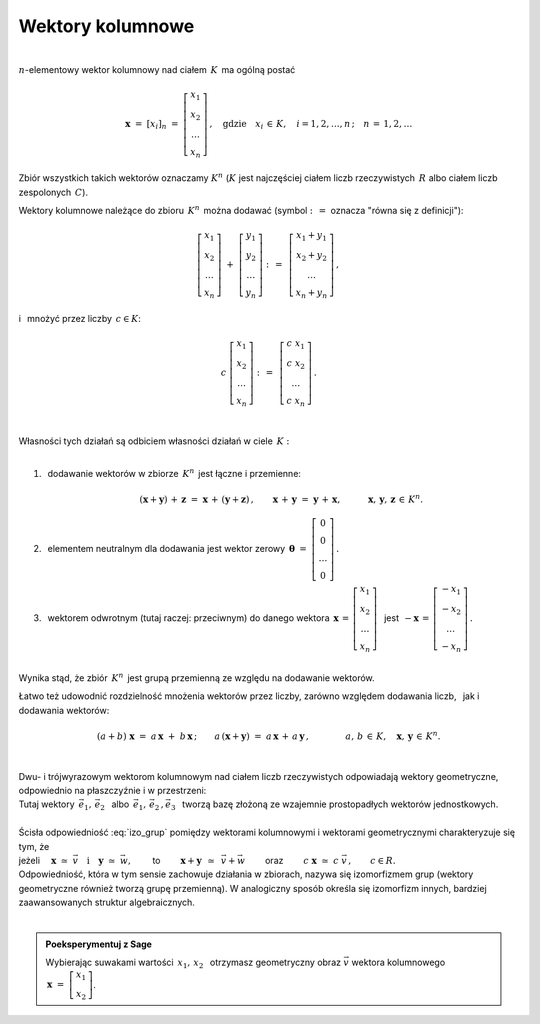 .. -*- coding: utf-8 -*-

Wektory kolumnowe
-----------------
| 
| :math:`n`-elementowy wektor kolumnowy nad ciałem :math:`\,K\,` ma ogólną postać

.. math::

   \boldsymbol{x}\ =\ [x_{i}]_n\ \ =\ \ \left[\begin{array}{c} x_{1} \\ x_{2} \\ \ldots \\ x_{n} \end{array}\right] \,,
   \quad   
   \text{gdzie}\quad x_{i}\,\in\,K, \quad i=1,2,\ldots,n\,; \quad n\,=\,1,2,\ldots

Zbiór wszystkich takich wektorów oznaczamy :math:`\ K^n\ ` 
(:math:`K\ ` jest najczęściej ciałem liczb rzeczywistych :math:`\,R\ ` albo ciałem liczb zespolonych :math:`\,C`).

Wektory kolumnowe należące do zbioru :math:`\,K^n\,` 
można dodawać  (symbol :math:`\ :\,= \ ` oznacza :math:`\ ` "równa się z definicji"):

.. math::

   \left[\begin{array}{c} x_1 \\ x_2 \\ \ldots \\ x_n \end{array}\right] \ +\ 
   \left[\begin{array}{c} y_1 \\ y_2 \\ \ldots \\ y_n \end{array}\right] \ :\,=\ \,
   \left[\begin{array}{c} x_1+y_1 \\ x_2+y_2 \\ \ldots \\ x_n+y_n \end{array}\right]\,,

i :math:`\,` mnożyć przez liczby :math:`\, c \in K`:

.. math::

   c \ \ 
   \left[\begin{array}{c} x_1 \\ x_2 \\ \ldots \\ x_n \end{array}\right] \ :\,=\ \,
   \left[\begin{array}{c} c\; x_1 \\ c\; x_2 \\ \ldots \\ c\; x_n \end{array}\right]\,.

|
| Własności tych działań są odbiciem własności działań w ciele :math:`\,K:`
|

1. :math:`\,` dodawanie wektorów w zbiorze :math:`\,K^n\,` jest łączne i przemienne:
   
   .. math::
   
      (\boldsymbol{x} + \boldsymbol{y}) \, + \, \boldsymbol{z} \ \; = \ \; \boldsymbol{x} \, + \, (\boldsymbol{y} + \boldsymbol{z})\,,
      \qquad \boldsymbol{x} \, + \, \boldsymbol{y} \ \; = \ \; \boldsymbol{y} \, + \, \boldsymbol{x},
      \qquad\quad \boldsymbol{x}, \, \boldsymbol{y}, \, \boldsymbol{z} \, \in \, K^n.
   
2. :math:`\,` elementem neutralnym dla dodawania jest wektor zerowy 
   :math:`\ \,\boldsymbol{\theta}\ =\ \left[\begin{array}{c} 0 \\ 0 \\ \ldots \\ 0 \end{array}\right]\,.`

3. :math:`\,` wektorem odwrotnym (tutaj raczej: przeciwnym) do danego wektora
   :math:`\ \,\boldsymbol{x}\,=\,\left[\begin{array}{c} x_{1} \\ x_{2} \\ \ldots \\ x_{n} \end{array}\right]\ \,`
   jest :math:`\ \,-\boldsymbol{x}\,=\,\left[\begin{array}{c} -x_{1} \\ -x_{2} \\ \ldots \\ -x_{n} \end{array}\right]\,.`

|
| Wynika stąd, że zbiór :math:`\,K^n\,` jest grupą przemienną ze względu na dodawanie wektorów.

Łatwo też udowodnić rozdzielność mnożenia wektorów przez liczby,
zarówno względem dodawania liczb, :math:`\,` jak i dodawania wektorów:

.. math::

   (a + b)\ \boldsymbol{x}\ =\ a\,\boldsymbol{x}\ +\ b\,\boldsymbol{x}\,;\qquad
   a\,(\boldsymbol{x} + \boldsymbol{y})\ =\ a\,\boldsymbol{x}\,+\,a\,\boldsymbol{y}\,,
   \qquad\qquad a,\,b\,\in\, K,\quad \boldsymbol{x},\,\boldsymbol{y}\,\in\, K^n.

|
| Dwu- i trójwyrazowym wektorom kolumnowym nad ciałem liczb rzeczywistych odpowiadają wektory geometryczne,
| odpowiednio na płaszczyźnie i w przestrzeni:

.. math::
   :label: izo_grup

   \boldsymbol{x}\ =\ \left[\begin{array}{c} x_1 \\ x_2 \end{array}\right]
   \quad\simeq\quad
   \vec{v}\ =\ x_1\,\vec{e}_1\;+\;x_2\,\vec{e}_2\,;
   \qquad\qquad
   \boldsymbol{x}\ =\ \left[\begin{array}{c} x_1 \\ x_2 \\ x_3 \end{array}\right]
   \quad\simeq\quad
   \vec{v}\ =\ x_1\,\vec{e}_1\;+\;x_2\,\vec{e}_2\;+\;x_3\,\vec{e}_3\,.

| Tutaj wektory :math:`\ \,\vec{e}_1,\,\vec{e}_2\ \,` albo :math:`\ \,\vec{e}_1,\,\vec{e}_2\,,\vec{e}_3\ \,`
  tworzą bazę złożoną ze wzajemnie prostopadłych wektorów jednostkowych.

|
| Ścisła odpowiedniość :eq:`izo_grup` pomiędzy wektorami kolumnowymi i wektorami geometrycznymi charakteryzuje się tym, że

| jeżeli :math:`\quad\boldsymbol{x}\ \simeq\ \vec{v}\quad\text{i}\quad\boldsymbol{y}\ \simeq\ \vec{w},\qquad`
  to :math:`\qquad\boldsymbol{x}+\boldsymbol{y}\ \,\simeq\ \,\vec{v}+\vec{w}\qquad`
  oraz :math:`\qquad c\ \boldsymbol{x}\ \simeq\ c\ \vec{v}\,,\qquad c\in R.`

| Odpowiedniość, która w tym sensie zachowuje działania w zbiorach,
  nazywa się izomorfizmem grup (wektory geometryczne również tworzą grupę przemienną).
  W analogiczny sposób określa się izomorfizm innych, bardziej zaawansowanych struktur algebraicznych.
|

.. admonition:: Poeksperymentuj z Sage

   | Wybierając suwakami wartości :math:`\ \,x_1,\,x_2\ \,` otrzymasz 
     geometryczny obraz :math:`\ \vec{v}\ ` wektora kolumnowego :math:`\ \,\boldsymbol{x}\ =\ \left[\begin{array}{c} x_1 \\ x_2 \end{array}\right]`.

.. sagecellserver::

   e1 = vector([1,0]); e2 = vector([0,1])

   @interact

   def _(x1=('$$x_1:$$', slider(-3, 3, 1/4, default=3)),
         x2=('$$x_2:$$', slider(-2, 3, 1/4, default=2))):

       plt = arrow((0,0),e1, color='red',  legend_label=' $\\vec{e}_1$', zorder=6) +\
             arrow((0,0),e2, color='green',legend_label=' $\\vec{e}_2$', zorder=6) +\
             arrow((0,0),x1*e1, color='red',  width=1, arrowsize=3, zorder=7) +\
             arrow((0,0),x2*e2, color='green',width=1, arrowsize=3, zorder=7) +\
             arrow((0,0),x1*e1+x2*e2, color='black',legend_label=' $\\vec{v}$', zorder=8) +\
             line([x1*e1,x1*e1+x2*e2], linestyle='dashed', thickness=0.5, color='black') +\
             line([x2*e2,x1*e1+x2*e2], linestyle='dashed', thickness=0.5, color='black') +\
             point((0,0), color='white', faceted=True, size=18, zorder=9)
          
       html("$\qquad\quad\large{\\vec{v}\,=\,x_1\,\\vec{e}_1+x_2\,\\vec{e}_2}$")
       plt.set_axes_range(-3,4,-2,3)
       plt.show(aspect_ratio=1, axes_labels=['x','y'], ticks=[1,1], figsize=7)







